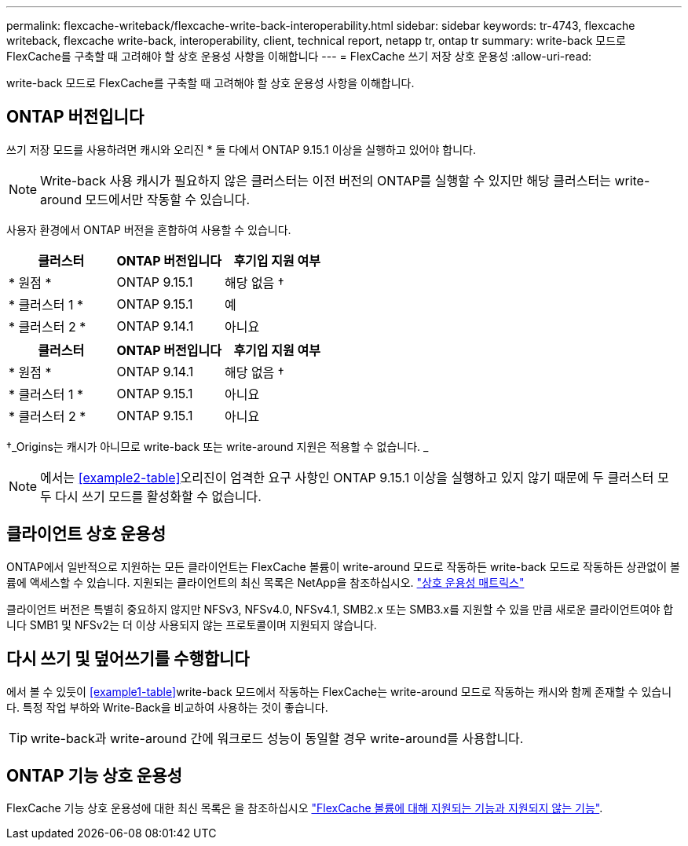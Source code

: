 ---
permalink: flexcache-writeback/flexcache-write-back-interoperability.html 
sidebar: sidebar 
keywords: tr-4743, flexcache writeback, flexcache write-back, interoperability, client, technical report, netapp tr, ontap tr 
summary: write-back 모드로 FlexCache를 구축할 때 고려해야 할 상호 운용성 사항을 이해합니다 
---
= FlexCache 쓰기 저장 상호 운용성
:allow-uri-read: 


[role="lead"]
write-back 모드로 FlexCache를 구축할 때 고려해야 할 상호 운용성 사항을 이해합니다.



== ONTAP 버전입니다

쓰기 저장 모드를 사용하려면 캐시와 오리진 * 둘 다에서 ONTAP 9.15.1 이상을 실행하고 있어야 합니다.


NOTE: Write-back 사용 캐시가 필요하지 않은 클러스터는 이전 버전의 ONTAP를 실행할 수 있지만 해당 클러스터는 write-around 모드에서만 작동할 수 있습니다.

사용자 환경에서 ONTAP 버전을 혼합하여 사용할 수 있습니다.

[cols="1*,1*,1*"]
|===
| 클러스터 | ONTAP 버전입니다 | 후기입 지원 여부 


| * 원점 * | ONTAP 9.15.1 | 해당 없음 † 


| * 클러스터 1 * | ONTAP 9.15.1 | 예 


| * 클러스터 2 * | ONTAP 9.14.1 | 아니요 
|===
[cols="1*,1*,1*"]
|===
| 클러스터 | ONTAP 버전입니다 | 후기입 지원 여부 


| * 원점 * | ONTAP 9.14.1 | 해당 없음 † 


| * 클러스터 1 * | ONTAP 9.15.1 | 아니요 


| * 클러스터 2 * | ONTAP 9.15.1 | 아니요 
|===
†_Origins는 캐시가 아니므로 write-back 또는 write-around 지원은 적용할 수 없습니다. _


NOTE: 에서는 <<example2-table>>오리진이 엄격한 요구 사항인 ONTAP 9.15.1 이상을 실행하고 있지 않기 때문에 두 클러스터 모두 다시 쓰기 모드를 활성화할 수 없습니다.



== 클라이언트 상호 운용성

ONTAP에서 일반적으로 지원하는 모든 클라이언트는 FlexCache 볼륨이 write-around 모드로 작동하든 write-back 모드로 작동하든 상관없이 볼륨에 액세스할 수 있습니다. 지원되는 클라이언트의 최신 목록은 NetApp을 참조하십시오. https://imt.netapp.com/matrix/#welcome["상호 운용성 매트릭스"^]

클라이언트 버전은 특별히 중요하지 않지만 NFSv3, NFSv4.0, NFSv4.1, SMB2.x 또는 SMB3.x를 지원할 수 있을 만큼 새로운 클라이언트여야 합니다 SMB1 및 NFSv2는 더 이상 사용되지 않는 프로토콜이며 지원되지 않습니다.



== 다시 쓰기 및 덮어쓰기를 수행합니다

에서 볼 수 있듯이 <<example1-table>>write-back 모드에서 작동하는 FlexCache는 write-around 모드로 작동하는 캐시와 함께 존재할 수 있습니다. 특정 작업 부하와 Write-Back을 비교하여 사용하는 것이 좋습니다.


TIP: write-back과 write-around 간에 워크로드 성능이 동일할 경우 write-around를 사용합니다.



== ONTAP 기능 상호 운용성

FlexCache 기능 상호 운용성에 대한 최신 목록은 을 참조하십시오 link:../flexcache/supported-unsupported-features-concept.html["FlexCache 볼륨에 대해 지원되는 기능과 지원되지 않는 기능"].
